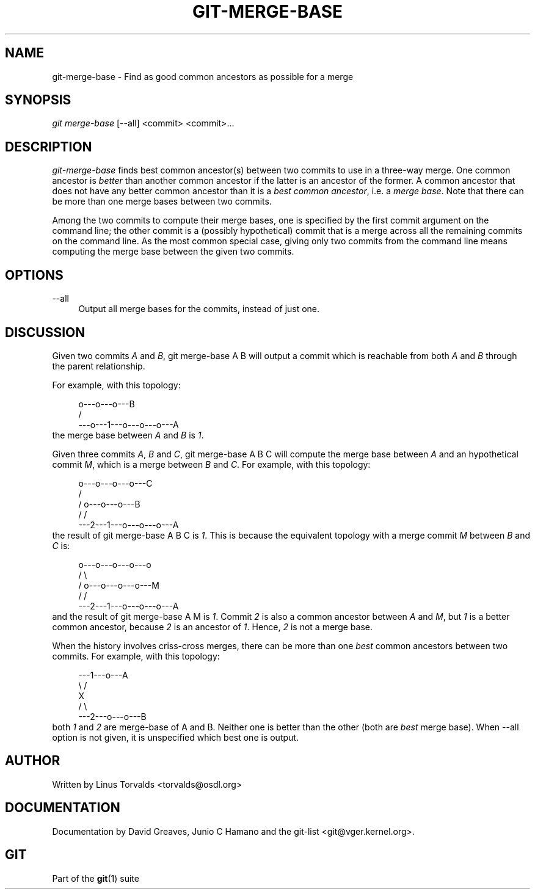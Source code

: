 .\"     Title: git-merge-base
.\"    Author: 
.\" Generator: DocBook XSL Stylesheets v1.73.2 <http://docbook.sf.net/>
.\"      Date: 09/19/2008
.\"    Manual: Git Manual
.\"    Source: Git 1.6.0.2.287.g3791f
.\"
.TH "GIT\-MERGE\-BASE" "1" "09/19/2008" "Git 1\.6\.0\.2\.287\.g3791f" "Git Manual"
.\" disable hyphenation
.nh
.\" disable justification (adjust text to left margin only)
.ad l
.SH "NAME"
git-merge-base - Find as good common ancestors as possible for a merge
.SH "SYNOPSIS"
\fIgit merge\-base\fR [\-\-all] <commit> <commit>\&...
.SH "DESCRIPTION"
\fIgit\-merge\-base\fR finds best common ancestor(s) between two commits to use in a three\-way merge\. One common ancestor is \fIbetter\fR than another common ancestor if the latter is an ancestor of the former\. A common ancestor that does not have any better common ancestor than it is a \fIbest common ancestor\fR, i\.e\. a \fImerge base\fR\. Note that there can be more than one merge bases between two commits\.

Among the two commits to compute their merge bases, one is specified by the first commit argument on the command line; the other commit is a (possibly hypothetical) commit that is a merge across all the remaining commits on the command line\. As the most common special case, giving only two commits from the command line means computing the merge base between the given two commits\.
.SH "OPTIONS"
.PP
\-\-all
.RS 4
Output all merge bases for the commits, instead of just one\.
.RE
.SH "DISCUSSION"
Given two commits \fIA\fR and \fIB\fR, git merge\-base A B will output a commit which is reachable from both \fIA\fR and \fIB\fR through the parent relationship\.

For example, with this topology:

.sp
.RS 4
.nf
         o\-\-\-o\-\-\-o\-\-\-B
        /
\-\-\-o\-\-\-1\-\-\-o\-\-\-o\-\-\-o\-\-\-A
.fi
.RE
the merge base between \fIA\fR and \fIB\fR is \fI1\fR\.

Given three commits \fIA\fR, \fIB\fR and \fIC\fR, git merge\-base A B C will compute the merge base between \fIA\fR and an hypothetical commit \fIM\fR, which is a merge between \fIB\fR and \fIC\fR\. For example, with this topology:

.sp
.RS 4
.nf
       o\-\-\-o\-\-\-o\-\-\-o\-\-\-C
      /
     /   o\-\-\-o\-\-\-o\-\-\-B
    /   /
\-\-\-2\-\-\-1\-\-\-o\-\-\-o\-\-\-o\-\-\-A
.fi
.RE
the result of git merge\-base A B C is \fI1\fR\. This is because the equivalent topology with a merge commit \fIM\fR between \fIB\fR and \fIC\fR is:

.sp
.RS 4
.nf
       o\-\-\-o\-\-\-o\-\-\-o\-\-\-o
      /                 \e
     /   o\-\-\-o\-\-\-o\-\-\-o\-\-\-M
    /   /
\-\-\-2\-\-\-1\-\-\-o\-\-\-o\-\-\-o\-\-\-A
.fi
.RE
and the result of git merge\-base A M is \fI1\fR\. Commit \fI2\fR is also a common ancestor between \fIA\fR and \fIM\fR, but \fI1\fR is a better common ancestor, because \fI2\fR is an ancestor of \fI1\fR\. Hence, \fI2\fR is not a merge base\.

When the history involves criss\-cross merges, there can be more than one \fIbest\fR common ancestors between two commits\. For example, with this topology:

.sp
.RS 4
.nf
\-\-\-1\-\-\-o\-\-\-A
    \e /
     X
    / \e
\-\-\-2\-\-\-o\-\-\-o\-\-\-B
.fi
.RE
both \fI1\fR and \fI2\fR are merge\-base of A and B\. Neither one is better than the other (both are \fIbest\fR merge base)\. When \-\-all option is not given, it is unspecified which best one is output\.
.SH "AUTHOR"
Written by Linus Torvalds <torvalds@osdl\.org>
.SH "DOCUMENTATION"
Documentation by David Greaves, Junio C Hamano and the git\-list <git@vger\.kernel\.org>\.
.SH "GIT"
Part of the \fBgit\fR(1) suite

